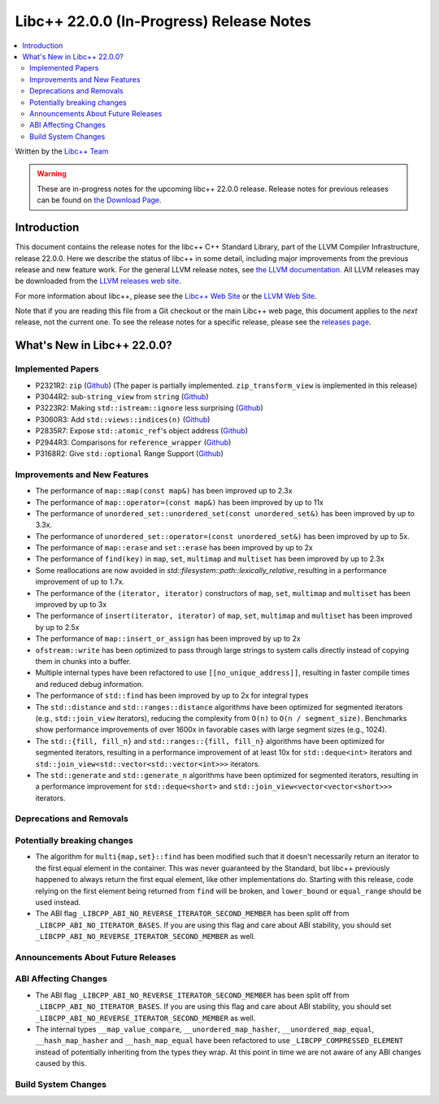 ===========================================
Libc++ 22.0.0 (In-Progress) Release Notes
===========================================

.. contents::
   :local:
   :depth: 2

Written by the `Libc++ Team <https://libcxx.llvm.org>`_

.. warning::

   These are in-progress notes for the upcoming libc++ 22.0.0 release.
   Release notes for previous releases can be found on
   `the Download Page <https://releases.llvm.org/download.html>`_.

Introduction
============

This document contains the release notes for the libc++ C++ Standard Library,
part of the LLVM Compiler Infrastructure, release 22.0.0. Here we describe the
status of libc++ in some detail, including major improvements from the previous
release and new feature work. For the general LLVM release notes, see `the LLVM
documentation <https://llvm.org/docs/ReleaseNotes.html>`_. All LLVM releases may
be downloaded from the `LLVM releases web site <https://llvm.org/releases/>`_.

For more information about libc++, please see the `Libc++ Web Site
<https://libcxx.llvm.org>`_ or the `LLVM Web Site <https://llvm.org>`_.

Note that if you are reading this file from a Git checkout or the
main Libc++ web page, this document applies to the *next* release, not
the current one. To see the release notes for a specific release, please
see the `releases page <https://llvm.org/releases/>`_.

What's New in Libc++ 22.0.0?
==============================

Implemented Papers
------------------

- P2321R2: ``zip`` (`Github <https://llvm.org/PR105169>`__) (The paper is partially implemented. ``zip_transform_view``
  is implemented in this release)
- P3044R2: sub-``string_view`` from ``string`` (`Github <https://llvm.org/PR148140>`__)
- P3223R2: Making ``std::istream::ignore`` less surprising (`Github <https://llvm.org/PR148178>`__)
- P3060R3: Add ``std::views::indices(n)`` (`Github <https://llvm.org/PR148175>`__)
- P2835R7: Expose ``std::atomic_ref``'s object address (`Github <https://llvm.org/PR118377>`__)
- P2944R3: Comparisons for ``reference_wrapper`` (`Github <https://llvm.org/PR105424>`__)
- P3168R2: Give ``std::optional`` Range Support (`Github <https://llvm.org/PR105430>`__)

Improvements and New Features
-----------------------------

- The performance of ``map::map(const map&)`` has been improved up to 2.3x
- The performance of ``map::operator=(const map&)`` has been improved by up to 11x
- The performance of ``unordered_set::unordered_set(const unordered_set&)`` has been improved by up to 3.3x.
- The performance of ``unordered_set::operator=(const unordered_set&)`` has been improved by up to 5x.
- The performance of ``map::erase`` and ``set::erase`` has been improved by up to 2x
- The performance of ``find(key)`` in ``map``, ``set``, ``multimap`` and ``multiset`` has been improved by up to 2.3x
- Some reallocations are now avoided in `std::filesystem::path::lexically_relative`, resulting in a performance
  improvement of up to 1.7x.
- The performance of the ``(iterator, iterator)`` constructors of ``map``, ``set``, ``multimap`` and ``multiset``
  has been improved by up to 3x
- The performance of ``insert(iterator, iterator)`` of ``map``, ``set``, ``multimap`` and ``multiset`` has been improved
  by up to 2.5x
- The performance of ``map::insert_or_assign`` has been improved by up to 2x
- ``ofstream::write`` has been optimized to pass through large strings to system calls directly instead of copying them
  in chunks into a buffer.
- Multiple internal types have been refactored to use ``[[no_unique_address]]``, resulting in faster compile times and
  reduced debug information.

- The performance of ``std::find`` has been improved by up to 2x for integral types
- The ``std::distance`` and ``std::ranges::distance`` algorithms have been optimized for segmented iterators (e.g.,
  ``std::join_view`` iterators), reducing the complexity from ``O(n)`` to ``O(n / segment_size)``. Benchmarks show
  performance improvements of over 1600x in favorable cases with large segment sizes (e.g., 1024).
- The ``std::{fill, fill_n}`` and ``std::ranges::{fill, fill_n}`` algorithms have been optimized for segmented iterators,
  resulting in a performance improvement of at least 10x for ``std::deque<int>`` iterators and
  ``std::join_view<std::vector<std::vector<int>>>`` iterators.
- The ``std::generate`` and ``std::generate_n`` algorithms have been optimized for segmented iterators, resulting in a
  performance improvement for ``std::deque<short>`` and ``std::join_view<vector<vector<short>>>`` iterators.

Deprecations and Removals
-------------------------

Potentially breaking changes
----------------------------

- The algorithm for ``multi{map,set}::find`` has been modified such that it doesn't necessarily return an iterator to
  the first equal element in the container. This was never guaranteed by the Standard, but libc++ previously happened to
  always return the first equal element, like other implementations do. Starting with this release, code relying on the
  first element being returned from ``find`` will be broken, and ``lower_bound`` or ``equal_range`` should be used
  instead.

- The ABI flag ``_LIBCPP_ABI_NO_REVERSE_ITERATOR_SECOND_MEMBER`` has been split off from
  ``_LIBCPP_ABI_NO_ITERATOR_BASES``. If you are using this flag and care about ABI stability, you should set
  ``_LIBCPP_ABI_NO_REVERSE_ITERATOR_SECOND_MEMBER`` as well.

Announcements About Future Releases
-----------------------------------

ABI Affecting Changes
---------------------

- The ABI flag ``_LIBCPP_ABI_NO_REVERSE_ITERATOR_SECOND_MEMBER`` has been split off from
  ``_LIBCPP_ABI_NO_ITERATOR_BASES``. If you are using this flag and care about ABI stability, you should set
  ``_LIBCPP_ABI_NO_REVERSE_ITERATOR_SECOND_MEMBER`` as well.

- The internal types ``__map_value_compare``, ``__unordered_map_hasher``, ``__unordered_map_equal``,
  ``__hash_map_hasher`` and ``__hash_map_equal`` have been refactored to use ``_LIBCPP_COMPRESSED_ELEMENT`` instead of
  potentially inheriting from the types they wrap. At this point in time we are not aware of any ABI changes caused by
  this.

Build System Changes
--------------------

